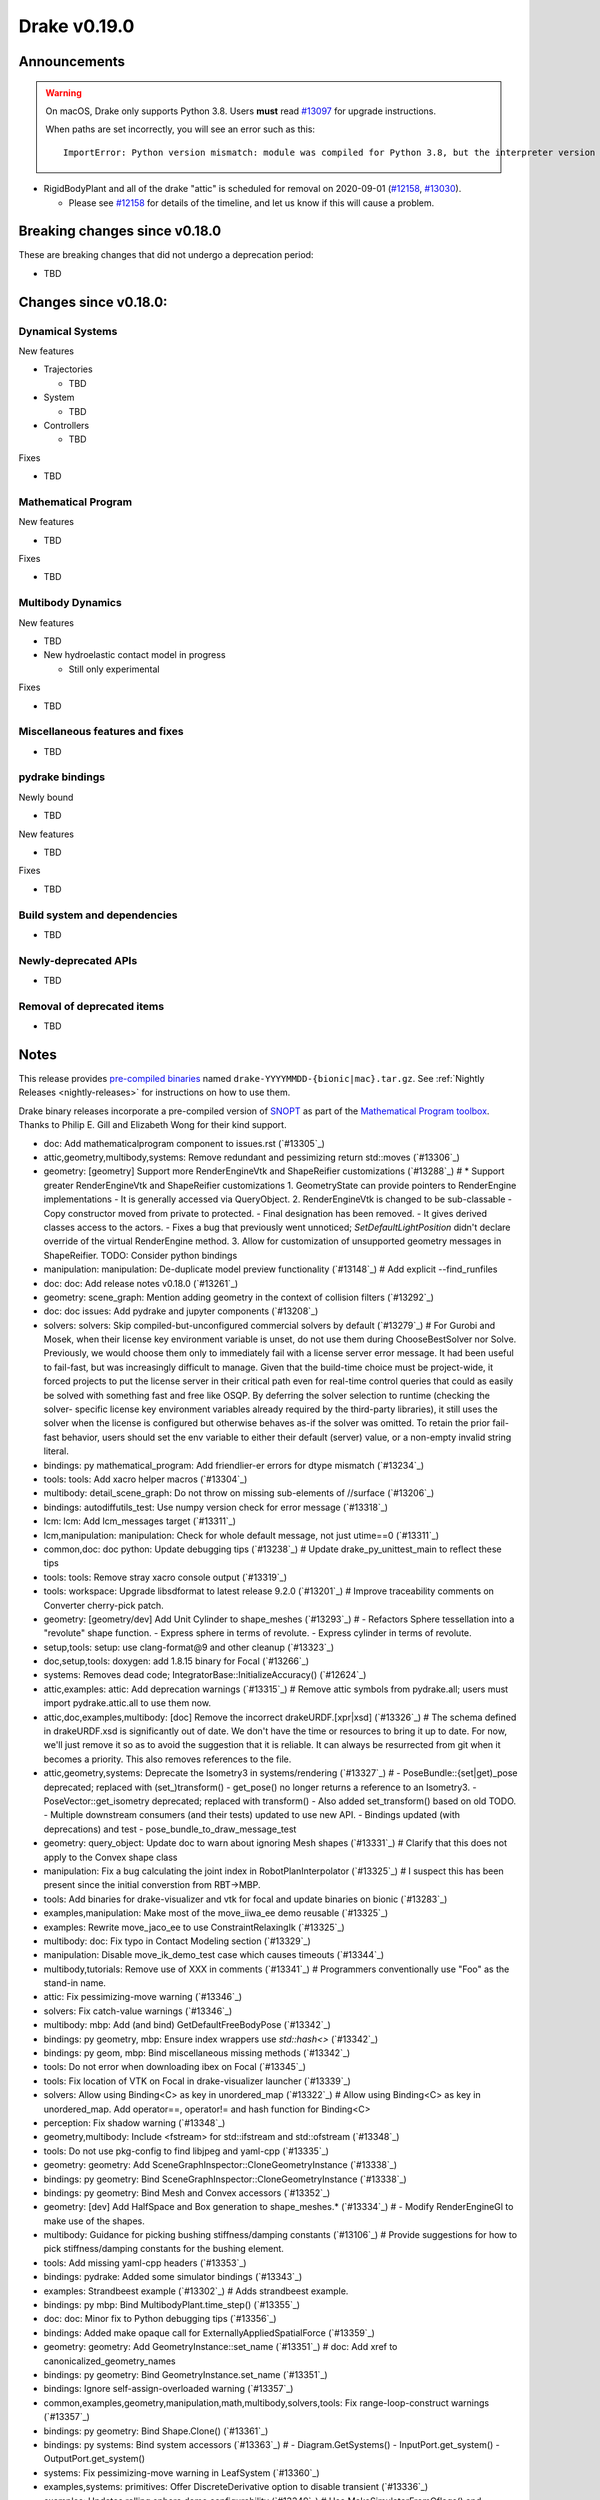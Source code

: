 *************
Drake v0.19.0
*************

Announcements
-------------

.. warning::

  On macOS, Drake only supports Python 3.8.  Users **must** read `#13097`_ for
  upgrade instructions.

  When paths are set incorrectly, you will see an error such as this::

      ImportError: Python version mismatch: module was compiled for Python 3.8, but the interpreter version is incompatible: 3.7.7

* RigidBodyPlant and all of the drake "attic" is scheduled for removal on
  2020-09-01 (`#12158`_, `#13030`_).

  * Please see `#12158`_ for details of the timeline, and let us know if this
    will cause a problem.

Breaking changes since v0.18.0
------------------------------

These are breaking changes that did not undergo a deprecation period:

* TBD

Changes since v0.18.0:
----------------------

Dynamical Systems
~~~~~~~~~~~~~~~~~

New features

* Trajectories

  * TBD

* System

  * TBD

* Controllers

  * TBD

Fixes

* TBD

Mathematical Program
~~~~~~~~~~~~~~~~~~~~

New features

* TBD

Fixes

* TBD

Multibody Dynamics
~~~~~~~~~~~~~~~~~~

New features

* TBD

* New hydroelastic contact model in progress

  * Still only experimental

Fixes

* TBD

Miscellaneous features and fixes
~~~~~~~~~~~~~~~~~~~~~~~~~~~~~~~~

* TBD

pydrake bindings
~~~~~~~~~~~~~~~~

Newly bound

* TBD

New features

* TBD

Fixes

* TBD

Build system and dependencies
~~~~~~~~~~~~~~~~~~~~~~~~~~~~~

* TBD

Newly-deprecated APIs
~~~~~~~~~~~~~~~~~~~~~

* TBD

Removal of deprecated items
~~~~~~~~~~~~~~~~~~~~~~~~~~~

* TBD

Notes
-----

This release provides `pre-compiled binaries
<https://github.com/RobotLocomotion/drake/releases/tag/v0.19.0>`__ named
``drake-YYYYMMDD-{bionic|mac}.tar.gz``. See :ref:`Nightly Releases
<nightly-releases>` for instructions on how to use them.

Drake binary releases incorporate a pre-compiled version of `SNOPT
<https://ccom.ucsd.edu/~optimizers/solvers/snopt/>`__ as part of the
`Mathematical Program toolbox
<https://drake.mit.edu/doxygen_cxx/group__solvers.html>`__. Thanks to
Philip E. Gill and Elizabeth Wong for their kind support.

.. _#12158: https://github.com/RobotLocomotion/drake/pull/12158
.. _#13030: https://github.com/RobotLocomotion/drake/pull/13030
.. _#13097: https://github.com/RobotLocomotion/drake/pull/13097

..
  Current oldest_commit 2abfd8cce26317556ac54fd3dc63cb57de4480d6 (inclusive).
  Current newest_commit 324f5746358be0f78bda73b722ba7ae749ea1557 (inclusive).

* doc: Add mathematicalprogram component to issues.rst (`#13305`_)
* attic,geometry,multibody,systems: Remove redundant and pessimizing return std::moves (`#13306`_)
* geometry: [geometry] Support more RenderEngineVtk and ShapeReifier customizations (`#13288`_)  # * Support greater RenderEngineVtk and ShapeReifier customizations 1. GeometryState can provide pointers to RenderEngine implementations - It is generally accessed via QueryObject. 2. RenderEngineVtk is changed to be sub-classable - Copy constructor moved from private to protected. - Final designation has been removed. - It gives derived classes access to the actors. - Fixes a bug that previously went unnoticed; `SetDefaultLightPosition` didn't declare override of the virtual RenderEngine method. 3. Allow for customization of unsupported geometry messages in ShapeReifier. TODO: Consider python bindings
* manipulation: manipulation: De-duplicate model preview functionality (`#13148`_)  # Add explicit --find_runfiles
* doc: doc: Add release notes v0.18.0 (`#13261`_)
* geometry: scene_graph: Mention adding geometry in the context of collision filters (`#13292`_)
* doc: doc issues: Add pydrake and jupyter components (`#13208`_)
* solvers: solvers: Skip compiled-but-unconfigured commercial solvers by default (`#13279`_)  # For Gurobi and Mosek, when their license key environment variable is unset, do not use them during ChooseBestSolver nor Solve. Previously, we would choose them only to immediately fail with a license server error message. It had been useful to fail-fast, but was increasingly difficult to manage. Given that the build-time choice must be project-wide, it forced projects to put the license server in their critical path even for real-time control queries that could as easily be solved with something fast and free like OSQP. By deferring the solver selection to runtime (checking the solver- specific license key environment variables already required by the third-party libraries), it still uses the solver when the license is configured but otherwise behaves as-if the solver was omitted. To retain the prior fail-fast behavior, users should set the env variable to either their default (server) value, or a non-empty invalid string literal.
* bindings: py mathematical_program: Add friendlier-er errors for dtype mismatch (`#13234`_)
* tools: tools: Add xacro helper macros (`#13304`_)
* multibody: detail_scene_graph: Do not throw on missing sub-elements of //surface (`#13206`_)
* bindings: autodiffutils_test: Use numpy version check for error message (`#13318`_)
* lcm: lcm: Add lcm_messages target (`#13311`_)
* lcm,manipulation: manipulation: Check for whole default message, not just utime==0 (`#13311`_)
* common,doc: doc python: Update debugging tips (`#13238`_)  # Update drake_py_unittest_main to reflect these tips
* tools: tools: Remove stray xacro console output (`#13319`_)
* tools: workspace: Upgrade libsdformat to latest release 9.2.0 (`#13201`_)  # Improve traceability comments on Converter cherry-pick patch.
* geometry: [geometry/dev] Add Unit Cylinder to shape_meshes (`#13293`_)  # - Refactors Sphere tessellation into a "revolute" shape function. - Express sphere in terms of revolute. - Express cylinder in terms of revolute.
* setup,tools: setup: use clang-format@9 and other cleanup (`#13323`_)
* doc,setup,tools: doxygen: add 1.8.15 binary for Focal (`#13266`_)
* systems: Removes dead code; IntegratorBase::InitializeAccuracy() (`#12624`_)
* attic,examples: attic: Add deprecation warnings (`#13315`_)  # Remove attic symbols from pydrake.all; users must import pydrake.attic.all to use them now.
* attic,doc,examples,multibody: [doc] Remove the incorrect drakeURDF.[xpr|xsd] (`#13326`_)  # The schema defined in drakeURDF.xsd is significantly out of date. We don't have the time or resources to bring it up to date. For now, we'll just remove it so as to avoid the suggestion that it is reliable. It can always be resurrected from git when it becomes a priority. This also removes references to the file.
* attic,geometry,systems: Deprecate the Isometry3 in systems/rendering (`#13327`_)  # - PoseBundle::{set|get)_pose deprecated; replaced with (set_)transform() - get_pose() no longer returns a reference to an Isometry3. - PoseVector::get_isometry deprecated; replaced with transform() - Also added set_transform() based on old TODO. - Multiple downstream consumers (and their tests) updated to use new API. - Bindings updated (with deprecations) and test - pose_bundle_to_draw_message_test
* geometry: query_object: Update doc to warn about ignoring Mesh shapes (`#13331`_)  # Clarify that this does not apply to the Convex shape class
* manipulation: Fix a bug calculating the joint index in RobotPlanInterpolator (`#13325`_)  # I suspect this has been present since the initial converstion from RBT->MBP.
* tools: Add binaries for drake-visualizer and vtk for focal and update binaries on bionic (`#13283`_)
* examples,manipulation: Make most of the move_iiwa_ee demo reusable (`#13325`_)
* examples: Rewrite move_jaco_ee to use ConstraintRelaxingIk (`#13325`_)
* multibody: doc: Fix typo in Contact Modeling section (`#13329`_)
* manipulation: Disable move_ik_demo_test case which causes timeouts (`#13344`_)
* multibody,tutorials: Remove use of XXX in comments (`#13341`_)  # Programmers conventionally use "Foo" as the stand-in name.
* attic: Fix pessimizing-move warning (`#13346`_)
* solvers: Fix catch-value warnings (`#13346`_)
* multibody: mbp: Add (and bind) GetDefaultFreeBodyPose (`#13342`_)
* bindings: py geometry, mbp: Ensure index wrappers use `std::hash<>` (`#13342`_)
* bindings: py geom, mbp: Bind miscellaneous missing methods (`#13342`_)
* tools: Do not error when downloading ibex on Focal (`#13345`_)
* tools: Fix location of VTK on Focal in drake-visualizer launcher (`#13339`_)
* solvers: Allow using Binding<C> as key in unordered_map (`#13322`_)  # Allow using Binding<C> as key in unordered_map. Add operator==, operator!= and hash function for Binding<C>
* perception: Fix shadow warning (`#13348`_)
* geometry,multibody: Include <fstream> for std::ifstream and std::ofstream (`#13348`_)
* tools: Do not use pkg-config to find libjpeg and yaml-cpp (`#13335`_)
* geometry: geometry: Add SceneGraphInspector::CloneGeometryInstance (`#13338`_)
* bindings: py geometry: Bind SceneGraphInspector::CloneGeometryInstance (`#13338`_)
* bindings: py geometry: Bind Mesh and Convex accessors (`#13352`_)
* geometry: [dev] Add HalfSpace and Box generation to shape_meshes.* (`#13334`_)  # - Modify RenderEngineGl to make use of the shapes.
* multibody: Guidance for picking bushing stiffness/damping constants (`#13106`_)  # Provide suggestions for how to pick stiffness/damping constants for the bushing element.
* tools: Add missing yaml-cpp headers (`#13353`_)
* bindings: pydrake: Added some simulator bindings (`#13343`_)
* examples: Strandbeest example (`#13302`_)  # Adds strandbeest example.
* bindings: py mbp: Bind MultibodyPlant.time_step() (`#13355`_)
* doc: doc: Minor fix to Python debugging tips (`#13356`_)
* bindings: Added make opaque call for ExternallyAppliedSpatialForce (`#13359`_)
* geometry: geometry: Add GeometryInstance::set_name (`#13351`_)  # doc: Add xref to canonicalized_geometry_names
* bindings: py geometry: Bind GeometryInstance.set_name (`#13351`_)
* bindings: Ignore self-assign-overloaded warning (`#13357`_)
* common,examples,geometry,manipulation,math,multibody,solvers,tools: Fix range-loop-construct warnings (`#13357`_)
* bindings: py geometry: Bind Shape.Clone() (`#13361`_)
* bindings: py systems: Bind system accessors (`#13363`_)  # - Diagram.GetSystems() - InputPort.get_system() - OutputPort.get_system()
* systems: Fix pessimizing-move warning in LeafSystem (`#13360`_)
* examples,systems: primitives: Offer DiscreteDerivative option to disable transient (`#13336`_)
* examples: Updates rolling sphere demo configurability (`#13349`_)  # Use MakeSimulatorFromGflags() and PrintSimulatorStatistics()
* multibody: Updates the developer notes of MBP::RegisterGeometry() (`#13014`_)  # * Updates the developer notes of MBP::RegisterGeometry() to reflect the fact that all bodies have a FrameId.
* multibody: Update/enhance API, notation, and documentation for CalcBiasSpatialAcceleration() and CalcBiasTranslationalAcceleration() (`#13063`_)  # Deprecate CalcBiasForSpatialJacobian() and CalcBiasForTranslationalJacobian().
* solvers: Get dual solution for OSQP solver (`#13347`_)
* .binder: binder: Update local instructions to use `--rm -it` (`#13373`_)  # This is easier to stop
* examples: Fix missing member in ManipulationStationHardwareInterface (`#13372`_)  # The teleop scripts in examples/manipulation_station work over LCM again.
* tools: Use static library for yaml-cpp on Focal due to hidden visibility patch (`#13366`_)
* systems: systems: Luenberger observer uses cache entries (`#13307`_)  # instead of mutable member variables. related to #13131
* tutorials: Add a tutorial on updating costs/constraints in mathematical program (`#13328`_)  # Add a tutorial on updating costs/constraints in mathematical program.
* examples: manipulation_station: Put code into main() functions (`#13378`_)  # This makes all three demo teleop programs share a coding style, which will make it easier to start to de-duplicate their copied code and add tests. (It's also un-pythonic to write main code outside of functions.)
* systems: systems: Use Eigen's formatting in VectorBase::operator<<() output (`#13365`_)
* systems: Revert "systems: Use Eigen's formatting in VectorBase::operator<<() output (#13365)" (`#13384`_)  # This reverts commit ac9316f3c8addd0bd692f669b6d4ff07347ef8c0.
* doc,tutorials: doc: Update tutorials section to mention nbviewer (`#13386`_)  # Use source tree directory names more explicitly README: Cross-reference docs
* examples: manipulation_station: Add initialization regression tests (`#13380`_)
* bindings: pydrake: Collision filtering bindings (`#13358`_)  # Add pydrake bindings for GeometrySet, CollectRegisteredGeometries, collision filtering API.
* multibody: Implements spatial velocity and acceleration ports (`#13364`_)
* systems: Suppress symbolic feedthrough check if non-default output prerequisites were specified (`#13370`_)  # * Suppress symbolic feedthrough check if non-default output prereqs. Also re-enables symbolic for the finite horizon linear quadratic regulator.
* doc: pydrake doc: Add pointers to deprecation code (`#13389`_)  # doc: For deprecation, add concrete pointers to C++ and Python code
* multibody: Revert "Implements spatial velocity and acceleration ports" (`#13399`_)  # This reverts commit 546c40294430b1e2b3e1ce5e9b398853008e5f8c.
* examples,manipulation: manipulation: Use input (not parameter) for no-op IIWA command (`#13340`_)  # This changes the iiwa- and wsg-related classes; similar classes such as jaco are unchanged.
* solvers: Add parsing of string options to SNOPT (`#13397`_)
* solvers: Gurobi gets dual solution for QP and LP (`#13377`_)  # Gurobi returns dual solution for linear inequality/equality and bounding box constraints.
* multibody: Migrating Jacobian tests (`#13390`_)  # Migrates MBT::CalcBiasTranslationalAcceleration() tests from MBTree to MBPlant tests.
* tools: Fix python_direct_link target on Focal (`#13400`_)
* solvers: Fix the CI failure for LPDualSolution1 (`#13404`_)
* third_party: Import emitfromevents.{cpp,h} from yaml-cpp 0.6.3 (`#13383`_)
* tools: pybind: Allow specifying copts (`#13419`_)  # Useful for passing `copts = ["-g", "-UNDEBUG"]`
* BUILD.bazel,common,third_party,tools: Use EmitFromEvents from vendored emitfromevents.{cpp,h} (`#13383`_)
* bindings: py cpp_template: Enable deprecating instantiations (`#13410`_)
* examples,setup,tools: workspace: Add dependency on pygame (`#13381`_)  # Co-authored-by: Josh Pieper <josh.pieper@tri.global>
* bindings: py mbp: Bind accessors for inertias (`#13415`_)
* attic: Disable global_inverse_kinematics_feasible_posture_test in debug (`#13412`_)  # This test consistently times out for everything-debug builds. As it is "attic + dev" code, switch off the test for debug builds.
* multibody: Enable kinematics computations on models with zero dofs (`#13405`_)  # * Enables kinematics for models with zero dofs.
* bindings: pydrake/*_extra.py: Ensure all files have consistent boilerplate comment (`#13420`_)
* tools: workspace: Fix pypi_wheel support in release tooling (`#13422`_)  # This is a follow-up from 2b70de6f5114f74dde94f387f3e6591d1f687cb2.
* bindings: py geometry: Bind HalfSpace.MakePose (`#13414`_)
* multibody: parsing: Work around some GCC 8 maybe-uninitialized warnings (`#13418`_)
* multibody: Implements spatial velocity and acceleration ports (`#13423`_)
* multibody: Move CalcBiasSpatialAcceleration() test from multibody_tree_test.cc to multibody_plant_jacobians_test.cc (`#13411`_)  # * Move test from multibody_tree_test.cc to multibody_plant_jacobians_test.cc
* tools: Improve robustness and diagnostic messages of S3 mirroring script (`#13424`_)
* multibody: Normalize path when crawling for package.xml files (`#13425`_)
* common: Fix //common:filesystem_test for newer std::filesystem implementations (`#13425`_)
* bindings: py cpp_template: Fix badly scoped name overrides (`#13409`_)
* solvers: Get dual solution for EqualityConstrainedQPSolver (`#13394`_)
* bindings: py systems: Bind SystemBase, take methods from System_[T] (`#13413`_)
* bindings: py systems: Bind additional SystemBase methods (`#13413`_)
* bindings: py systems: Bind Simulator.set_monitor (`#13413`_)
* tools: Do not add pydrake stub if pydrake already on path (`#13428`_)
* bindings: py value: Allow binding Value<vector<T>> to Value[List[T]] (`#13408`_)
* tools: workspace: Upgrade pycodestyle to latest release 2.6.0 (`#13430`_)  # Fix new style nits that it now flags.
* common,tools: workspace: Upgrade fmt and spdlog to latest release (`#13431`_)  # Upgrade fmt to latest release 6.2.1 Upgrade spdlog to latest release 1.6.1
* tools: workspace: Upgrade imported bazel rules to latest (`#13429`_)  # Upgrade bazel_skylib to latest release 1.0.2. Upgrade rules_python to latest release 0.0.2.
* setup: Add libclang-9-dev to prerequisites (`#13432`_)
* attic: Do not delete VisualElement move constructor (`#13436`_)
* common: Work around class-memaccess warning in IsMemcpyMovable (`#13385`_)
* common: value: Disallow cv/ref/array/pointer types (`#13444`_)
* multibody: Allows calling MBP::set_penetration_allowance() pre-finalize (`#13435`_)
* doc,setup: Remove non-Docker-Hub Docker instructions (`#13448`_)
* solvers: Fix range-loop-construct warnings in gurobi_solver.cc (`#13450`_)
* systems: VIE Integrator should reset cached matrices when user changes Jacobian scheme (`#13392`_)  # * VelocityImplicitEulerIntegrator should reset cached matrices when user changes the Jacobian scheme. 1) This commit fixes issue #13069, where the VelocityImplicitEulerIntegrator still keeps an old Jacobian after the computation scheme changes. 2) This change also adds a line to simulator print stats to print the number of derivative evaluations for explicit integrators; otherwise, there is no metric on how much work explicit integrators are performing.
* bindings: py math, multibody: Bind Value[List[T]] for needed types (`#13407`_)
* tools: drake_visualizer: Add `limit_clipping_range` script (`#13447`_)
* common: Fix hash_template_argument_from_pretty_func for GCC 9 (`#13449`_)
* bindings: py common: Use `py::object_api::get_type()`, not indirect Python C++ API (`#13455`_)
* third_party: Ensure build fails if parsing headers with libclang fails (`#13451`_)
* attic,common,examples,manipulation,tools: Remove deprecated code 2020-06-01 (`#13452`_)
* doc,setup: setup: On Bionic, the kcov dependency is now opt-in (`#13462`_)  # This resolves the immediate problem of drake-apt.csail.mit.edu certificate "expiry" (for buggy clients). However, it is also a useful improvement towards optional prerequisites. While the mechanism of this may change (--with-kcov spelling), the idea that extra developer tools should be opt-in is one that should remain.
* bindings: py systems: Make BasicVector use Pythonic string formatting (`#13454`_)
* multibody: multibody: Put plotting scripts under test (`#13463`_)
* multibody: multibody: Regenerate images (`#13463`_)
* setup,tools: mkdoc: switch to libclang-9-dev on Ubuntu (`#13437`_)
* multibody: mbp images: Use sys.executable for macOS (`#13468`_)
* bindings: pydrake: Make all_test catch warnings rather than promote to errors (`#13467`_)
* systems: systems: Use Eigen's formatting in VectorBase::operator<<() output (`#13464`_)  # This restores PR #13365 This reverts commit fca17492ebb64e1d634d3422e376769e99238a0d (#13384) Co-authored-by: Andres Valenzuela <andres.valenzuela@tri.global>
* CMakeLists.txt,setup,tools: Support Focal in the CMake wrapper (`#13469`_)  # Install Focal prerequistites package list Update workspace/README.md for Focal
* geometry: geometry: Add basic Rgba class (`#13441`_)
* bindings: pydrake manipulation: Add bindings for schunk wsg systems (`#13470`_)
* solvers: Add dual solution for IpoptSolver (`#13402`_)
* multibody: Fix loading multiple model instances with collision filter groups (`#13472`_)  # Fixes #13471
* tools: Upgrade meshcat to latest commit (`#13433`_)
* systems: Make CalcNextUpdateTime() "right now" returns work during initialization (`#13438`_)
* bindings: Add bindings for SpatialInertia methods (`#13478`_)
* common,examples,geometry,multibody: Repair typos (`#13479`_)  # A first PR to exercise those Drake contributor muscles. Other typos were ignored for various reasons: attic (why bother), third-party (preserve comparisons), changelog (preserve history).
* multibody: plant/images: Update Coulomb friction plot label (`#13485`_)
* geometry,multibody: geometry_properties: Store diffuse color using Rgba, not Vector4d (`#13456`_)
* setup,tools: Add clang-9 compiler to prerequisites (`#13477`_)
* .editorconfig: Fix .editorconfig for Markdown, Bazel, and Python (`#13483`_)
* geometry: [render] Move support functionality from dev into gl_renderer (`#13481`_)  # - Move shape meshes out of dev - Update build for the moved files.
* bindings: py mbp, geometry: Bind __repr__ for indices + elements (`#13489`_)
* common,manipulation,multibody,perception,solvers,systems: Make minor C++ docstring adjustments (`#13492`_)
* common: Resolve signed-unsigned comparison issues in TypeSafeIndex (`#13486`_)  # When comparing an unsigned integral value with a TypeSafeIndex, we needed to account for the possibility that the unsigned integral value could contain larger values than the TypeSafeIndex. This was done by comparing the unsigned integer with the maximum int (the largest type safe index value). This is intrinsically a signed-unsigned comparison which is problematic. Instead, we cast the maximum int to the unsigned integral type. If the unsigned type is larger (more bits), the relationship will be fully preserved and unsigned values that are larger than can be represented will be detected. If the unsigned type has fewer bits, the maximum int (01111.1111) will be truncated to a number consisting of all 1s, the maximum unsigned value of that number of bits. We are guaranteed that the unsigned _value_ must be less than or equal to that truncated value which means its less than or equal to the full maximum index. In other words: value <= static_cast<U>(kMaxIndex) is always *true* if sizeof(U) < sizeof(int).
* bindings: py geometry: Bind Rgba, test with GeometryProperties (`#13443`_)  # Explicitly test Value[] instantiations
